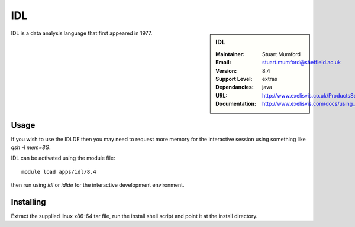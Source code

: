
IDL
===

.. sidebar:: IDL
   
   :Maintainer: Stuart Mumford
   :Email: stuart.mumford@sheffield.ac.uk
   :Version: 8.4
   :Support Level: extras
   :Dependancies: java
   :URL: http://www.exelisvis.co.uk/ProductsServices/IDL.aspx 
   :Documentation: http://www.exelisvis.com/docs/using_idl_home.html

IDL is a data analysis language that first appeared in 1977.

Usage
-----
If you wish to use the IDLDE then you may need to request more memory for the interactive 
session using something like `qsh -l mem=8G`.

IDL can be activated using the module file::

    module load apps/idl/8.4

then run using `idl` or `idlde` for the interactive development environment.

Installing
----------

Extract the supplied linux x86-64 tar file, run the install shell script and point it at the install directory.
